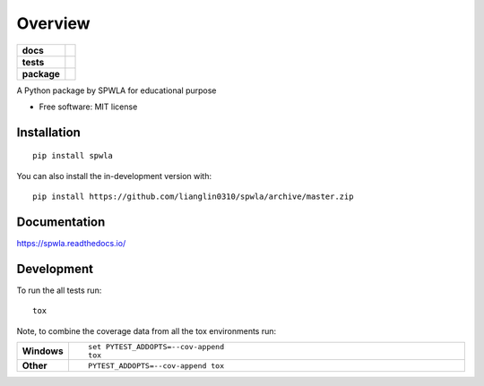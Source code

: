 ========
Overview
========

.. start-badges

.. list-table::
    :stub-columns: 1

    * - docs
      - |docs|
    * - tests
      - | |travis| |requires|
        | |codecov|
    * - package
      - | |version| |wheel| |supported-versions| |supported-implementations|
        | |commits-since|
.. |docs| image:: https://readthedocs.org/projects/spwla/badge/?style=flat
    :target: https://readthedocs.org/projects/spwla
    :alt: Documentation Status

.. |travis| image:: https://api.travis-ci.org/lianglin0310/spwla.svg?branch=master
    :alt: Travis-CI Build Status
    :target: https://travis-ci.org/lianglin0310/spwla

.. |requires| image:: https://requires.io/github/lianglin0310/spwla/requirements.svg?branch=master
    :alt: Requirements Status
    :target: https://requires.io/github/lianglin0310/spwla/requirements/?branch=master

.. |codecov| image:: https://codecov.io/gh/lianglin0310/spwla/branch/master/graphs/badge.svg?branch=master
    :alt: Coverage Status
    :target: https://codecov.io/github/lianglin0310/spwla

.. |version| image:: https://img.shields.io/pypi/v/spwla.svg
    :alt: PyPI Package latest release
    :target: https://pypi.org/project/spwla

.. |wheel| image:: https://img.shields.io/pypi/wheel/spwla.svg
    :alt: PyPI Wheel
    :target: https://pypi.org/project/spwla

.. |supported-versions| image:: https://img.shields.io/pypi/pyversions/spwla.svg
    :alt: Supported versions
    :target: https://pypi.org/project/spwla

.. |supported-implementations| image:: https://img.shields.io/pypi/implementation/spwla.svg
    :alt: Supported implementations
    :target: https://pypi.org/project/spwla

.. |commits-since| image:: https://img.shields.io/github/commits-since/lianglin0310/spwla/v0.0.0.svg
    :alt: Commits since latest release
    :target: https://github.com/lianglin0310/spwla/compare/v0.0.0...master



.. end-badges

A Python package by SPWLA for educational purpose

* Free software: MIT license

Installation
============

::

    pip install spwla

You can also install the in-development version with::

    pip install https://github.com/lianglin0310/spwla/archive/master.zip


Documentation
=============


https://spwla.readthedocs.io/


Development
===========

To run the all tests run::

    tox

Note, to combine the coverage data from all the tox environments run:

.. list-table::
    :widths: 10 90
    :stub-columns: 1

    - - Windows
      - ::

            set PYTEST_ADDOPTS=--cov-append
            tox

    - - Other
      - ::

            PYTEST_ADDOPTS=--cov-append tox
